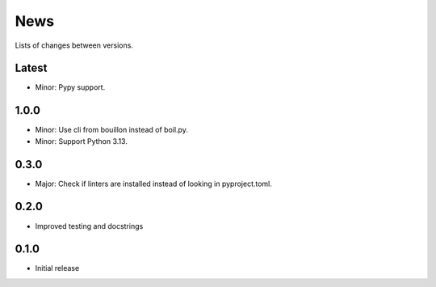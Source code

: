 News
====

Lists of changes between versions.

Latest
------
* Minor: Pypy support.

1.0.0
-----
* Minor: Use cli from bouillon instead of boil.py.
* Minor: Support Python 3.13.

0.3.0
------
* Major: Check if linters are installed instead of looking in pyproject.toml.

0.2.0
-----
* Improved testing and docstrings

0.1.0
-----
* Initial release
